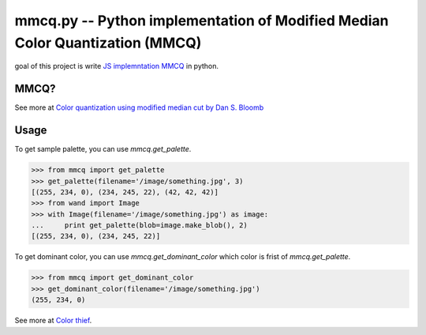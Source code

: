 mmcq.py -- Python implementation of Modified Median Color Quantization (MMCQ)
================================================================================

goal of this project is write `JS implemntation MMCQ`_ in python.

.. _`JS implemntation MMCQ`: https://github.com/lokesh/color-thief/blob/master/js/color-thief.js

MMCQ?
------

See more at `Color quantization using modified median cut by Dan S. Bloomb`_

.. _`Color quantization using modified median cut by Dan S. Bloomb`: http://www.leptonica.com/papers/mediancut.pdf

Usage
--------

To get sample palette, you can use `mmcq.get_palette`.

.. code-block:: python

    >>> from mmcq import get_palette
    >>> get_palette(filename='/image/something.jpg', 3)
    [(255, 234, 0), (234, 245, 22), (42, 42, 42)]
    >>> from wand import Image
    >>> with Image(filename='/image/something.jpg') as image:
    ...     print get_palette(blob=image.make_blob(), 2)
    [(255, 234, 0), (234, 245, 22)]

To get dominant color, you can use `mmcq.get_dominant_color`
which color is frist of `mmcq.get_palette`.

.. code-block:: python

   >>> from mmcq import get_dominant_color
   >>> get_dominant_color(filename='/image/something.jpg')
   (255, 234, 0)


See more at `Color thief`_.

.. _Color thief: http://lokeshdhakar.com/color-thief/
